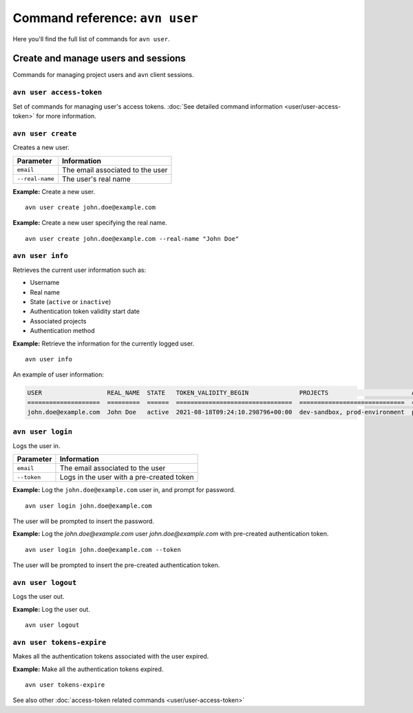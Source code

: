 Command reference: ``avn user``
==================================

Here you'll find the full list of commands for ``avn user``.


Create and manage users and sessions
------------------------------------

Commands for managing project users and ``avn`` client sessions.

``avn user access-token``
'''''''''''''''''''''''''

Set of commands for managing user's access tokens. :doc:`See detailed command information <user/user-access-token>` for more information.

``avn user create``
'''''''''''''''''''''''

Creates a new user.

.. list-table::
  :header-rows: 1
  :align: left

  * - Parameter
    - Information
  * - ``email``
    - The email associated to the user
  * - ``--real-name``
    - The user's real name

**Example:** Create a new user.

::

  avn user create john.doe@example.com


**Example:** Create a new user specifying the real name.

::

  avn user create john.doe@example.com --real-name "John Doe"


``avn user info``
''''''''''''''''''''''

Retrieves the current user information such as:

* Username
* Real name
* State (``active`` or ``inactive``)
* Authentication token validity start date 
* Associated projects 
* Authentication method


**Example:** Retrieve the information for the currently logged user.

::

  avn user info

An example of user information:

.. code:: text

    USER                  REAL_NAME  STATE   TOKEN_VALIDITY_BEGIN              PROJECTS                       AUTH
    ====================  =========  ======  ================================  =============================  ========
    john.doe@example.com  John Doe   active  2021-08-18T09:24:10.298796+00:00  dev-sandbox, prod-environment  password



``avn user login``
''''''''''''''''''''

Logs the user in.


.. list-table::
  :header-rows: 1
  :align: left

  * - Parameter
    - Information
  * - ``email``
    - The email associated to the user
  * - ``--token``
    - Logs in the user with a pre-created token 

**Example:** Log the ``john.doe@example.com`` user in, and prompt for password.      
::

  avn user login john.doe@example.com

The user will be prompted to insert the password.


**Example:** Log the `john.doe@example.com` user `john.doe@example.com` with pre-created authentication token.      
::

  avn user login john.doe@example.com --token 

The user will be prompted to insert the pre-created authentication token. 

``avn user logout``
''''''''''''''''''''

Logs the user out.


**Example:** Log the user out.      
::

  avn user logout

.. _avncli user-tokens-expire:

``avn user tokens-expire``
''''''''''''''''''''''''''

Makes all the authentication tokens associated with the user expired.


**Example:** Make all the authentication tokens expired.      
::

  avn user tokens-expire

See also other :doc:`access-token related commands <user/user-access-token>`